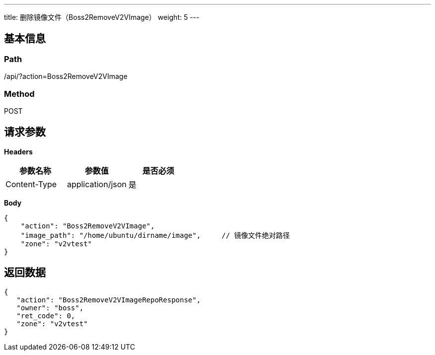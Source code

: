 ---
title: 删除镜像文件（Boss2RemoveV2VImage）
weight: 5
---

== 基本信息

=== Path
/api/?action=Boss2RemoveV2VImage

=== Method
POST

== 请求参数

*Headers*

[cols="3*", options="header"]

|===
| 参数名称 | 参数值 | 是否必须

| Content-Type
| application/json
| 是
|===

*Body*

[,javascript]
----
{
    "action": "Boss2RemoveV2VImage",
    "image_path": "/home/ubuntu/dirname/image",     // 镜像文件绝对路径
    "zone": "v2vtest"
}
----

== 返回数据

[,javascript]
----
{
   "action": "Boss2RemoveV2VImageRepoResponse",
   "owner": "boss",
   "ret_code": 0,
   "zone": "v2vtest"
}
----
